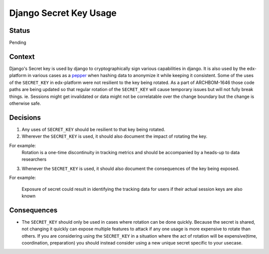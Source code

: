 Django Secret Key Usage
-----------------------

Status
======

Pending

Context
=======

Django's Secret key is used by django to cryptographically sign various
capabilities in django.  It is also used by the edx-platform in various cases
as a `pepper`_ when hashing data to anonymize it while keeping it consistent.
Some of the uses of the ``SECRET_KEY`` in edx-platform were not resilient to
the key being rotated.  As a part of ARCHBOM-1646 those code paths are being
updated so that regular rotation of the ``SECRET_KEY`` will cause temporary
issues but will not fully break things.  ie. Sessions might get invalidated or
data might not be correlatable over the change boundary but the change is
otherwise safe.

.. _pepper: https://en.wikipedia.org/wiki/Pepper_(cryptography)

Decisions
=========

1. Any uses of ``SECRET_KEY`` should be resilient to that key being rotated.

2. Wherever the ``SECRET_KEY`` is used, it should also document the impact of
   rotating the key.

For example:
    Rotation is a one-time discontinuity in tracking metrics and should be
    accompanied by a heads-up to data researchers

3. Whenever the ``SECRET_KEY`` is used, it should also document the
   consequences of the key being exposed.

For example:

    Exposure of secret could result in identifying the tracking data for users
    if their actual session keys are also known

Consequences
============

- The ``SECRET_KEY`` should only be used in cases where rotation can be done
  quickly.  Because the secret is shared, not changing it quickly can expose
  multiple features to attack if any one usage is more expensive to rotate than others.
  If you are considering using the ``SECRET_KEY`` in a situation where the act
  of rotation will be expensive(time, coordination, preparation) you should
  instead consider using a new unique secret specific to your usecase.
